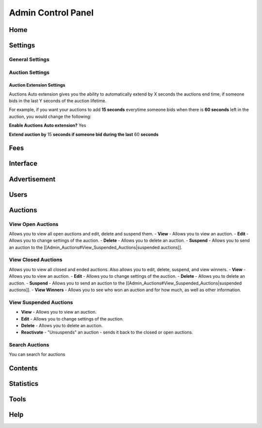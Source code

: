 Admin Control Panel
###################

Home
====

Settings
========
General Settings
----------------

Auction Settings
----------------
Auction Extension Settings
^^^^^^^^^^^^^^^^^^^^^^^^^^
Auctions Auto extension gives you the ability to automatically extend by X seconds the auctions end time, if someone bids in the last Y seconds of the auction lifetime.

For example, if you want your auctions to add **15 seconds** everytime someone bids when there is **60 seconds** left in the auction, you would change the following:

**Enable Auctions Auto extension?** Yes

**Extend auction by** 15 **seconds if someone bid during the last** 60 **seconds**

Fees
====

Interface
=========

Advertisement
=============

Users
=====

Auctions
========

View Open Auctions
------------------
Allows you to view all open auctions and edit, delete and suspend them.
- **View** - Allows you to view an auction.
- **Edit** - Allows you to change settings of the auction.
- **Delete** - Allows you to delete an auction.
- **Suspend** - Allows you to send an auction to the [[Admin_Auctions#View_Suspended_Auctions|suspended auctions]].

View Closed Auctions
--------------------
Allows you to view all closed and ended auctions. Also allows you to edit, delete, suspend, and view winners.
- **View** - Allows you to view an auction.
- **Edit** - Allows you to change settings of the auction.
- **Delete** - Allows you to delete an auction.
- **Suspend** - Allows you to send an auction to the [[Admin_Auctions#View_Suspended_Auctions|suspended auctions]].
- **View Winners** - Allows you to see who won an auction and for how much, as well as other information.

View Suspended Auctions
-----------------------
- **View** - Allows you to view an auction.
- **Edit** - Allows you to change settings of the auction.
- **Delete** - Allows you to delete an auction.
- **Reactivate** - "Unsuspends" an auction - sends it back to the closed or open auctions.

Search Auctions
---------------
You can search for auctions

Contents
========

Statistics
==========

Tools
=====

Help
====
